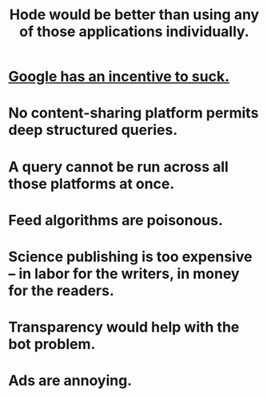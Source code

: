:PROPERTIES:
:ID:       b810eec1-847b-4cbe-a2d8-cd628eb9a95c
:END:
#+title: Hode would be better than using any of those applications individually.
* [[id:d9296505-2d29-4755-afc4-9c3b17cfcee4][Google has an incentive to suck.]]
* No content-sharing platform permits deep structured queries.
* A query cannot be run across all those platforms at once.
* Feed algorithms are poisonous.
* Science publishing is too expensive -- in labor for the writers, in money for the readers.
* Transparency would help with the bot problem.
* Ads are annoying.
